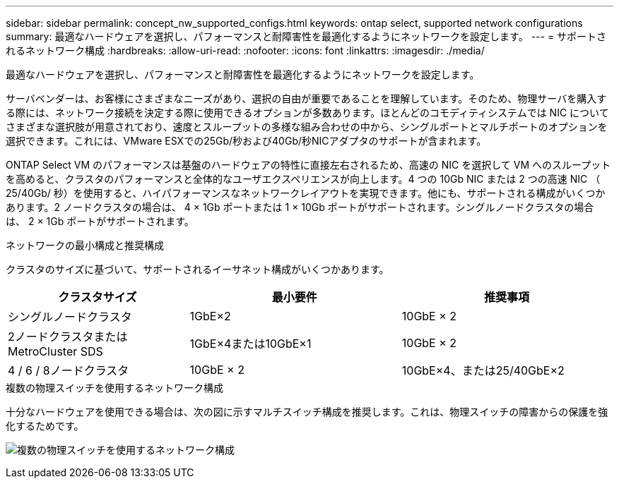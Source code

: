 ---
sidebar: sidebar 
permalink: concept_nw_supported_configs.html 
keywords: ontap select, supported network configurations 
summary: 最適なハードウェアを選択し、パフォーマンスと耐障害性を最適化するようにネットワークを設定します。 
---
= サポートされるネットワーク構成
:hardbreaks:
:allow-uri-read: 
:nofooter: 
:icons: font
:linkattrs: 
:imagesdir: ./media/


[role="lead"]
最適なハードウェアを選択し、パフォーマンスと耐障害性を最適化するようにネットワークを設定します。

サーバベンダーは、お客様にさまざまなニーズがあり、選択の自由が重要であることを理解しています。そのため、物理サーバを購入する際には、ネットワーク接続を決定する際に使用できるオプションが多数あります。ほとんどのコモディティシステムでは NIC についてさまざまな選択肢が用意されており、速度とスループットの多様な組み合わせの中から、シングルポートとマルチポートのオプションを選択できます。これには、VMware ESXでの25Gb/秒および40Gb/秒NICアダプタのサポートが含まれます。

ONTAP Select VM のパフォーマンスは基盤のハードウェアの特性に直接左右されるため、高速の NIC を選択して VM へのスループットを高めると、クラスタのパフォーマンスと全体的なユーザエクスペリエンスが向上します。4 つの 10Gb NIC または 2 つの高速 NIC （ 25/40Gb/ 秒）を使用すると、ハイパフォーマンスなネットワークレイアウトを実現できます。他にも、サポートされる構成がいくつかあります。2 ノードクラスタの場合は、 4 × 1Gb ポートまたは 1 × 10Gb ポートがサポートされます。シングルノードクラスタの場合は、 2 × 1Gb ポートがサポートされます。

.ネットワークの最小構成と推奨構成
クラスタのサイズに基づいて、サポートされるイーサネット構成がいくつかあります。

[cols="30,35,35"]
|===
| クラスタサイズ | 最小要件 | 推奨事項 


| シングルノードクラスタ | 1GbE×2 | 10GbE × 2 


| 2ノードクラスタまたはMetroCluster SDS | 1GbE×4または10GbE×1 | 10GbE × 2 


| 4 / 6 / 8ノードクラスタ | 10GbE × 2 | 10GbE×4、または25/40GbE×2 
|===
.複数の物理スイッチを使用するネットワーク構成
十分なハードウェアを使用できる場合は、次の図に示すマルチスイッチ構成を推奨します。これは、物理スイッチの障害からの保護を強化するためです。

image:BP_02.jpg["複数の物理スイッチを使用するネットワーク構成"]
